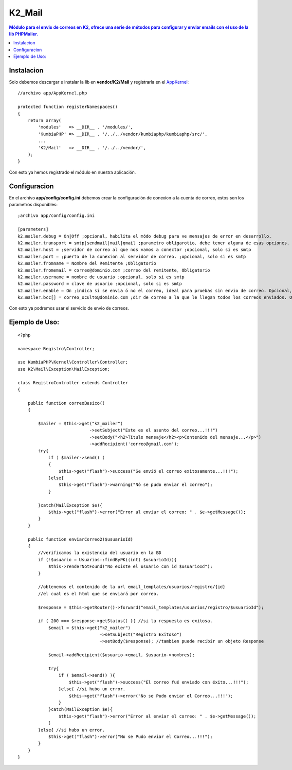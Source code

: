 K2_Mail
=======
.. contents:: Módulo para el envio de correos en K2, ofrece una serie de métodos para configurar y enviar emails con el uso de la lib PHPMailer.

Instalacion
-----------

Solo debemos descargar e instalar la lib en **vendor/K2/Mail** y registrarla en el `AppKernel <https://github.com/manuelj555/k2/blob/master/doc/app_kernel.rst>`_::

    //archivo app/AppKernel.php

    protected function registerNamespaces()
    {
        return array(
            'modules'   => __DIR__ . '/modules/',
            'KumbiaPHP' => __DIR__ . '/../../vendor/kumbiaphp/kumbiaphp/src/',
            ...
            'K2/Mail'   => __DIR__ . '/../../vendor/',
        );
    }

Con esto ya hemos registrado el módulo en nuestra aplicación.

Configuracion
-------------

En el archivo **app/config/config.ini** debemos crear la configuración de conexion a la cuenta de correo, estos son los parametros disponibles::

    ;archivo app/config/config.ini

    [parameters]
    k2.mailer.debug = On|Off ;opcional, habilita el módo debug para ve mensajes de error en desarrollo.
    k2.mailer.transport = smtp|sendmail|mail|qmail ;parametro obligarotio, debe tener alguna de esas opciones.
    k2.mailer.host = ;servidor de correo al que nos vamos a conectar ;opcional, solo si es smtp
    k2.mailer.port = ;puerto de la conexion al servidor de correo. ;opcional, solo si es smtp
    k2.mailer.fromname = Nombre del Remitente ;Obligatorio
    k2.mailer.fromemail = correo@dominio.com ;correo del remitente, Obligatorio
    k2.mailer.username = nombre de usuario ;opcional, solo si es smtp
    k2.mailer.password = clave de usuario ;opcional, solo si es smtp
    k2.mailer.enable = On ;indica si se envia ó no el correo, ideal para pruebas sin envio de correo. Opcional, On por defecto
    k2.mailer.bcc[] = correo_oculto@dominio.com ;dir de correo a la que le llegan todos los correos enviados. Opcional

Con esto ya podremos usar el servicio de envio de correos.

Ejemplo de Uso:
---------------
::

    <?php

    namespace Registro\Controller;
    
    use KumbiaPHP\Kernel\Controller\Controller;
    use K2\Mail\Exception\MailException;
    
    class RegistroController extends Controller
    {

        public function correoBasico()
        {
            
            $mailer = $this->get("k2_mailer")
                                ->setSubject("Este es el asunto del correo...!!!")
                                ->setBody("<h2>Título mensaje</h2><p>Contenido del mensaje...</p>")
                                ->addRecipient('correo@gmail.com');
            try{
                if ( $mailer->send() )
                {
                    $this->get("flash")->success("Se envió el correo exitosamente...!!!");
                }else{
                    $this->get("flash")->warning("Nó se pudo enviar el correo");
                }
                
            }catch(MailException $e){
                $this->get("flash")->error("Error al enviar el correo: " . $e->getMessage());
            }
        }

        public function enviarCorreo2($usuarioId)
        {
            //verificamos la existencia del usuario en la BD
            if (!$usuario = Usuarios::findByPK((int) $usuarioId)){
                $this->renderNotFound("No existe el usuario con id $usuarioId");
            }

            //obtenemos el contenido de la url email_templates/usuarios/registro/{id}
            //el cual es el html que se enviará por correo.
    
            $response = $this->getRouter()->forward("email_templates/usuarios/registro/$usuarioId");
    
            if ( 200 === $response->getStatus() ){ //si la respuesta es exitosa.
                $email = $this->get("k2_mailer")
                                    ->setSubject("Registro Exitoso")
                                    ->setBody($response); //tambien puede recibir un objeto Response

                $email->addRecipient($usuario->email, $usuario->nombres);

                try{
                    if ( $email->send() ){
                        $this->get("flash")->success("El correo fué enviado con éxito...!!!");
                    }else{ //si hubo un error.
                        $this->get("flash")->error("No se Pudo enviar el Correo...!!!");
                    }
                }catch(MailException $e){
                    $this->get("flash")->error("Error al enviar el correo: " . $e->getMessage());
                }
            }else{ //si hubo un error.
                $this->get("flash")->error("No se Pudo enviar el Correo...!!!");
            }
        }
    }